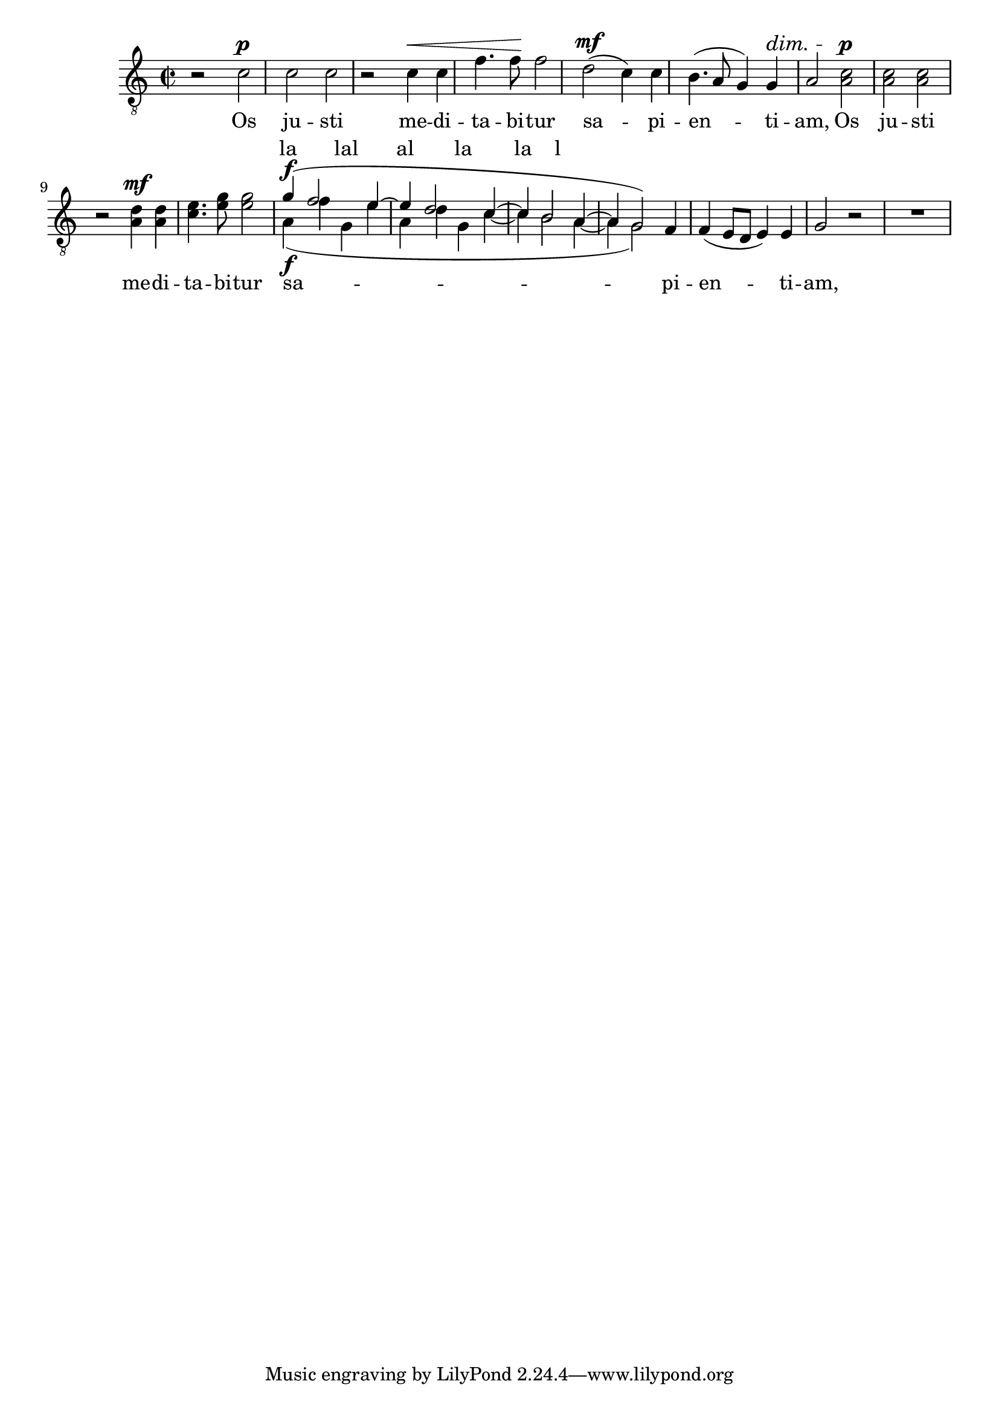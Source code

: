 \version "2.17.10"

tenI = \relative f {
  \dynamicUp
  \tupletUp
  \clef "treble_8"
  \key c \major
  \time 2/2
  
  r2 c'\p
  c c
  r c4\< c
  f4. f8\! f2
  d2\mf ( c4) c
  b4.( a8 g4) g4\dim
  a2  c2\p
  c c
  r d4\mf d
  e4. g8 g2
  \voiceOne g4\f(f2 e4~
  e d2 c4~
  c b2 a4~
  a4 g2) \oneVoice f4
  f4\dim ( e8 d e4) e
  g2 r
  R1
}

%{

  \override Dots #'stencil = ##f
  \override NoteHead #'stencil = ##f
  \override NoteHead #'no-ledgers = ##t
  \override Stem #'stencil = ##f
  \override Flag #'stencil = ##f
  \override Beam #'stencil = ##f
  \override Accidental #'stencil = ##f
  \override Rest #'stencil = ##f
  \override TabNoteHead #'stencil = ##f
%}

bum = {
  \hideNotes
  \override Hairpin #'stencil = ##f
  \override DynamicText #'stencil = ##f
  \override DynamicTextSpanner #'stencil = ##f
  \override Slur #'stencil = ##f
}


tenII = \relative f {
  \dynamicUp
  \tupletUp
  \clef "treble_8"
  \key c \major
  \time 2/2
  
  \new Voice {
    \bum
    r2 c'\p
    c c
    r c4\< c
    f4. f8\! f2
    d2\mf ( c4) c
    b4.( a8 g4) g4\dim
    a2
  } \undo \bum  a2\p
  a a
  r a4\mf a
  c4. e8 e2
  <<
    \new Voice {
      \voiceTwo
      a,4\f(f' g, e'
      a, d g, c~
      c b2 a4~
      a4 g2)
      \bum
      f4
      f4\dim ( e8 d e4) e
      g2 r
    }
    \new Lyrics \with { alignAboveContext = #"ook" }
    \lyricmode { la lal al la la l }
  >>
}



\new Staff = "ook" {
  <<
    \tenI
    \tenII
  >>
}
\addlyrics {
  Os ju -- sti me -- di -- ta -- bi -- tur
  sa -- pi -- en -- ti -- am,
  Os ju -- sti me -- di -- ta -- bi -- tur
  sa -- pi -- en -- ti -- am,
}